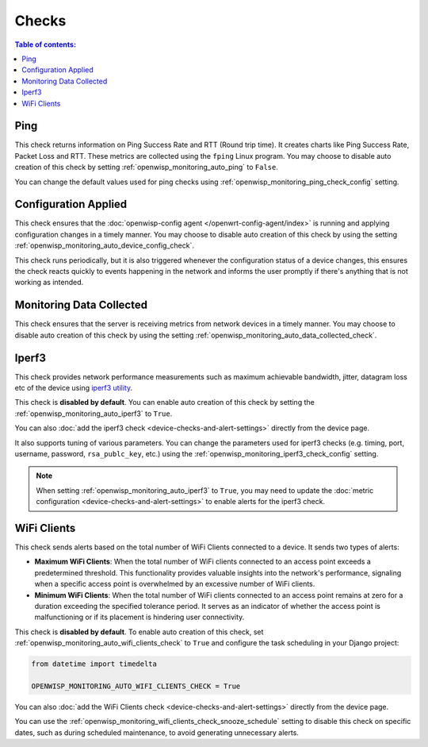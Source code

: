 Checks
======

.. contents:: **Table of contents**:
    :depth: 2
    :local:

.. _ping_check:

Ping
----

This check returns information on Ping Success Rate and RTT (Round trip
time). It creates charts like Ping Success Rate, Packet Loss and RTT.
These metrics are collected using the ``fping`` Linux program. You may
choose to disable auto creation of this check by setting
:ref:`openwisp_monitoring_auto_ping` to ``False``.

You can change the default values used for ping checks using
:ref:`openwisp_monitoring_ping_check_config` setting.

.. _config_applied_check:

Configuration Applied
---------------------

This check ensures that the :doc:`openwisp-config agent
</openwrt-config-agent/index>` is running and applying configuration
changes in a timely manner. You may choose to disable auto creation of
this check by using the setting
:ref:`openwisp_monitoring_auto_device_config_check`.

This check runs periodically, but it is also triggered whenever the
configuration status of a device changes, this ensures the check reacts
quickly to events happening in the network and informs the user promptly
if there's anything that is not working as intended.

.. _monitoring_data_collected_check:

Monitoring Data Collected
-------------------------

This check ensures that the server is receiving metrics from network
devices in a timely manner. You may choose to disable auto creation of
this check by using the setting
:ref:`openwisp_monitoring_auto_data_collected_check`.

.. _iperf3_check:

Iperf3
------

This check provides network performance measurements such as maximum
achievable bandwidth, jitter, datagram loss etc of the device using
`iperf3 utility <https://iperf.fr/>`_.

This check is **disabled by default**. You can enable auto creation of
this check by setting the :ref:`openwisp_monitoring_auto_iperf3` to
``True``.

You can also :doc:`add the iperf3 check
<device-checks-and-alert-settings>` directly from the device page.

It also supports tuning of various parameters. You can change the
parameters used for iperf3 checks (e.g. timing, port, username, password,
``rsa_publc_key``, etc.) using the
:ref:`openwisp_monitoring_iperf3_check_config` setting.

.. note::

    When setting :ref:`openwisp_monitoring_auto_iperf3` to ``True``, you
    may need to update the :doc:`metric configuration
    <device-checks-and-alert-settings>` to enable alerts for the iperf3
    check.

.. _wifi_clients_check:

WiFi Clients
------------

This check sends alerts based on the total number of WiFi Clients
connected to a device. It sends two types of alerts:

- **Maximum WiFi Clients**: When the total number of WiFi clients
  connected to an access point exceeds a predetermined threshold. This
  functionality provides valuable insights into the network's performance,
  signaling when a specific access point is overwhelmed by an excessive
  number of WiFi clients.
- **Minimum WiFi Clients**: When the total number of WiFi clients
  connected to an access point remains at zero for a duration exceeding
  the specified tolerance period. It serves as an indicator of whether the
  access point is malfunctioning or if its placement is hindering user
  connectivity.

This check is **disabled by default**. To enable auto creation of this
check, set :ref:`openwisp_monitoring_auto_wifi_clients_check` to ``True``
and configure the task scheduling in your Django project:

.. code-block:: python

    from datetime import timedelta

    OPENWISP_MONITORING_AUTO_WIFI_CLIENTS_CHECK = True

You can also :doc:`add the WiFi Clients check
<device-checks-and-alert-settings>` directly from the device page.

You can use the
:ref:`openwisp_monitoring_wifi_clients_check_snooze_schedule` setting to
disable this check on specific dates, such as during scheduled
maintenance, to avoid generating unnecessary alerts.
